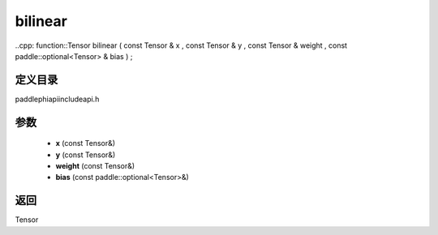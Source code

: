 .. _en_api_paddle_experimental_bilinear:

bilinear
-------------------------------

..cpp: function::Tensor bilinear ( const Tensor & x , const Tensor & y , const Tensor & weight , const paddle::optional<Tensor> & bias ) ;


定义目录
:::::::::::::::::::::
paddle\phi\api\include\api.h

参数
:::::::::::::::::::::
	- **x** (const Tensor&)
	- **y** (const Tensor&)
	- **weight** (const Tensor&)
	- **bias** (const paddle::optional<Tensor>&)

返回
:::::::::::::::::::::
Tensor

